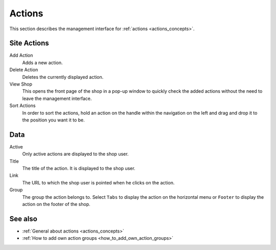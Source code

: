 .. index:: Action

.. _actions_management:

=======
Actions
=======

This section describes the management interface for :ref:`actions
<actions_concepts>`.

Site Actions
============

Add Action
    Adds a new action.

Delete Action
    Deletes the currently displayed action.

View Shop
    This opens the front page of the shop in a pop-up window to quickly check
    the added actions without the need to leave the management interface.

Sort Actions
    In order to sort the actions, hold an action on the handle within the
    navigation on the left and drag and drop it to the position you want it to
    be.

Data
====

Active
    Only active actions are displayed to the shop user.

Title
    The title of the action. It is displayed to the shop user.

Link
    The URL to which the shop user is pointed when he clicks on the action.

Group
    The group the action belongs to. Select ``Tabs`` to display the action
    on the horizontal menu or ``Footer`` to display the action on the footer
    of the shop.

See also
========

* :ref:`General about actions <actions_concepts>`
* :ref:`How to add own action groups <how_to_add_own_action_groups>`
